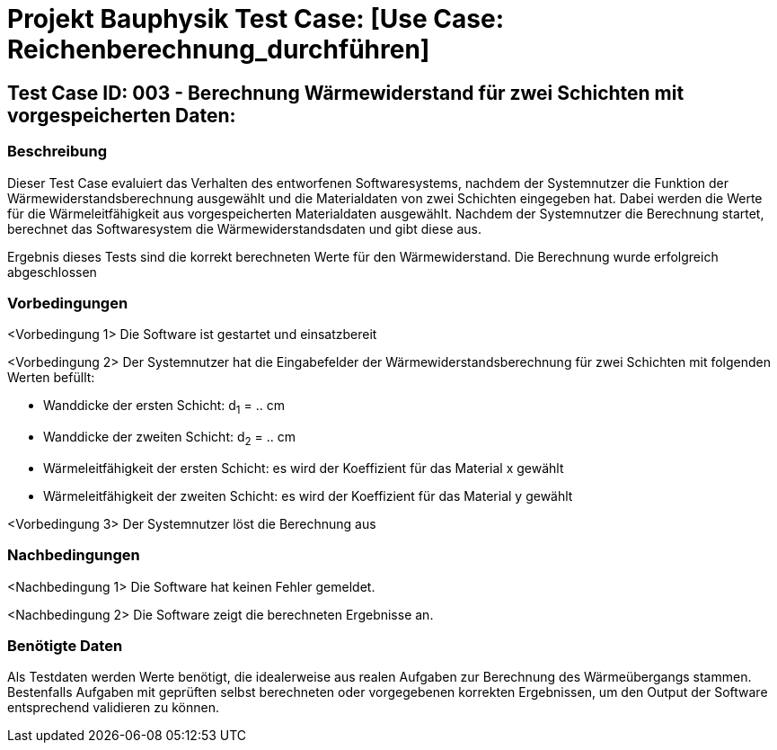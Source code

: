 = Projekt Bauphysik Test Case: [Use Case: Reichenberechnung_durchführen]

//This is a informal template for represeting test cases

== Test Case ID: 003 - Berechnung Wärmewiderstand für zwei Schichten mit vorgespeicherten Daten:

//The Test Case ID should be unique. In addition, the name of each Test Case should reflect the intent of the test case, ideally expressed as a Boolean condition.

=== Beschreibung
//Describe the logical condition that the Test Case evaluates. 
//Include the expected result.
Dieser Test Case evaluiert das Verhalten des entworfenen Softwaresystems, nachdem der Systemnutzer die Funktion der Wärmewiderstandsberechnung ausgewählt und die Materialdaten von zwei Schichten eingegeben hat. Dabei werden die Werte für die Wärmeleitfähigkeit aus vorgespeicherten Materialdaten ausgewählt. Nachdem der Systemnutzer die Berechnung startet, berechnet das Softwaresystem die Wärmewiderstandsdaten und gibt diese aus.

Ergebnis dieses Tests sind die korrekt berechneten Werte für den Wärmewiderstand. Die Berechnung wurde erfolgreich abgeschlossen

=== Vorbedingungen
//List conditions that must be true before this Test Case can start.
<Vorbedingung 1> Die Software ist gestartet und einsatzbereit

<Vorbedingung 2> Der Systemnutzer hat die Eingabefelder der Wärmewiderstandsberechnung für zwei Schichten mit folgenden Werten befüllt:

* Wanddicke der ersten Schicht: d~1~ = .. cm
* Wanddicke der zweiten Schicht: d~2~ = .. cm
* Wärmeleitfähigkeit der ersten Schicht: es wird der Koeffizient für das Material x gewählt
* Wärmeleitfähigkeit der zweiten Schicht: es wird der Koeffizient für das Material y gewählt

<Vorbedingung 3> Der Systemnutzer löst die Berechnung aus

=== Nachbedingungen
//List conditions that should be true when this Test Case ends.
<Nachbedingung 1> Die Software hat keinen Fehler gemeldet.

<Nachbedingung 2> Die Software zeigt die berechneten Ergebnisse an.

//<Nachbedingung 3> Die Eingabefelder sind nach der Berechnung nach wie vor mit den Werten befüllt.


=== Benötigte Daten
//Identify the type of data required for this Test Case.
Als Testdaten werden Werte benötigt, die idealerweise aus realen Aufgaben zur Berechnung des Wärmeübergangs stammen.
Bestenfalls Aufgaben mit geprüften selbst berechneten oder vorgegebenen korrekten Ergebnissen, um den Output der Software entsprechend validieren zu können.
